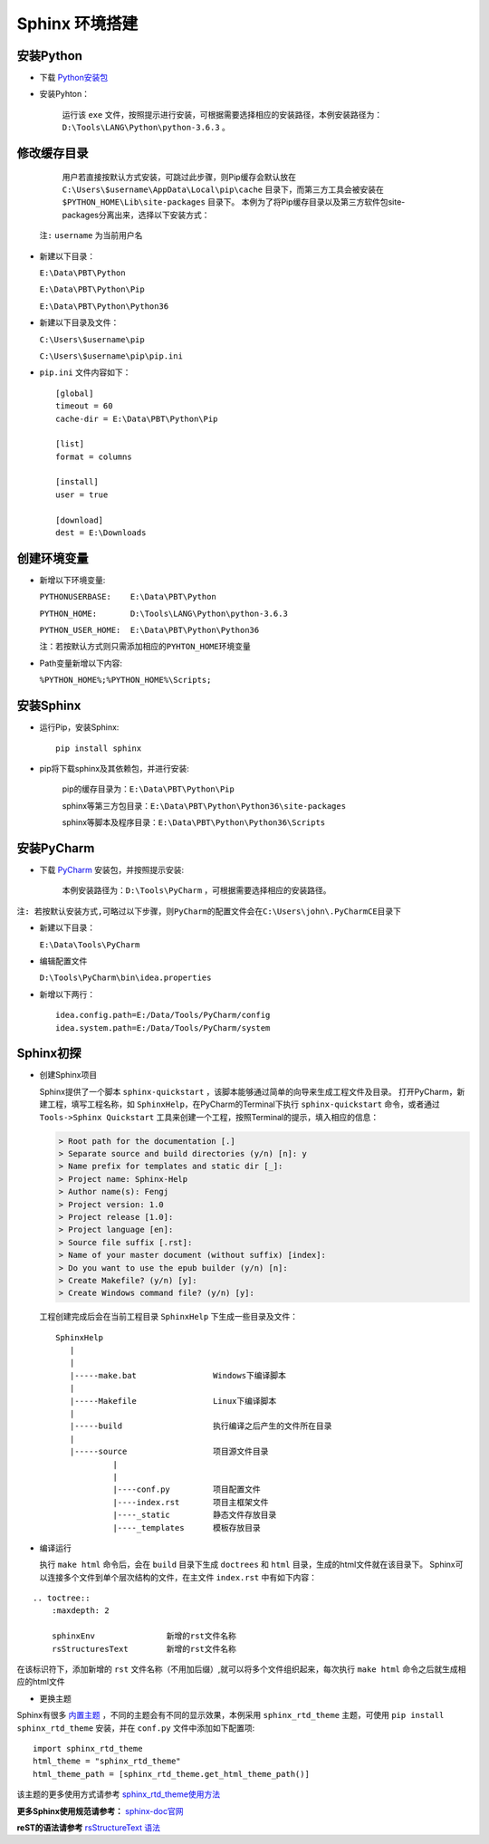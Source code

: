 Sphinx 环境搭建
===============


安装Python
-----------



* 下载 `Python安装包 <https://www.python.org/ftp/python/3.6.3/python-3.6.3-amd64.exe>`_


* 安装Pyhton：

   运行该 ``exe`` 文件，按照提示进行安装，可根据需要选择相应的安装路径，本例安装路径为：``D:\Tools\LANG\Python\python-3.6.3`` 。


修改缓存目录
------------

    用户若直接按默认方式安装，可跳过此步骤，则Pip缓存会默认放在 ``C:\Users\$username\AppData\Local\pip\cache`` 目录下，而第三方工具会被安装在 ``$PYTHON_HOME\Lib\site-packages`` 目录下。
    本例为了将Pip缓存目录以及第三方软件包site-packages分离出来，选择以下安装方式：

  ``注:`` ``username`` 为当前用户名

* 新建以下目录：

  ``E:\Data\PBT\Python``

  ``E:\Data\PBT\Python\Pip``

  ``E:\Data\PBT\Python\Python36``

* 新建以下目录及文件：

  ``C:\Users\$username\pip``

  ``C:\Users\$username\pip\pip.ini``


* ``pip.ini`` 文件内容如下：

  ::

    [global]
    timeout = 60
    cache-dir = E:\Data\PBT\Python\Pip

    [list]
    format = columns

    [install]
    user = true

    [download]
    dest = E:\Downloads



创建环境变量
--------------

* 新增以下环境变量:

  ``PYTHONUSERBASE:    E:\Data\PBT\Python``

  ``PYTHON_HOME:       D:\Tools\LANG\Python\python-3.6.3``

  ``PYTHON_USER_HOME:  E:\Data\PBT\Python\Python36``

  ``注：若按默认方式则只需添加相应的PYHTON_HOME环境变量``

* Path变量新增以下内容:


  ``%PYTHON_HOME%;%PYTHON_HOME%\Scripts;``


安装Sphinx
-----------


* 运行Pip，安装Sphinx:

  ::
   
    pip install sphinx


* pip将下载sphinx及其依赖包，并进行安装:

   pip的缓存目录为：``E:\Data\PBT\Python\Pip``

   sphinx等第三方包目录：``E:\Data\PBT\Python\Python36\site-packages``

   sphinx等脚本及程序目录：``E:\Data\PBT\Python\Python36\Scripts``


安装PyCharm
---------------

* 下载 `PyCharm <https://www.jetbrains.com/pycharm/download/download-thanks.html?platform=windows&code=PCC>`_ 安装包，并按照提示安装:

   本例安装路径为：``D:\Tools\PyCharm`` ，可根据需要选择相应的安装路径。

``注: 若按默认安装方式,可略过以下步骤，则PyCharm的配置文件会在C:\Users\john\.PyCharmCE目录下``

* 新建以下目录：

  ``E:\Data\Tools\PyCharm``

* 编辑配置文件

  ``D:\Tools\PyCharm\bin\idea.properties``

* 新增以下两行：
  ::

      idea.config.path=E:/Data/Tools/PyCharm/config
      idea.system.path=E:/Data/Tools/PyCharm/system



Sphinx初探
------------

* 创建Sphinx项目

  Sphinx提供了一个脚本 ``sphinx-quickstart`` ，该脚本能够通过简单的向导来生成工程文件及目录。
  打开PyCharm，新建工程，填写工程名称，如 ``SphinxHelp``，在PyCharm的Terminal下执行 ``sphinx-quickstart`` 命令，或者通过
  ``Tools->Sphinx Quickstart`` 工具来创建一个工程，按照Terminal的提示，填入相应的信息：

  .. code-block:: bash

    > Root path for the documentation [.]
    > Separate source and build directories (y/n) [n]: y
    > Name prefix for templates and static dir [_]:
    > Project name: Sphinx-Help
    > Author name(s): Fengj
    > Project version: 1.0
    > Project release [1.0]:
    > Project language [en]:
    > Source file suffix [.rst]:
    > Name of your master document (without suffix) [index]:
    > Do you want to use the epub builder (y/n) [n]:
    > Create Makefile? (y/n) [y]:
    > Create Windows command file? (y/n) [y]:


  工程创建完成后会在当前工程目录 ``SphinxHelp`` 下生成一些目录及文件：

  ::

    SphinxHelp
       |
       |
       |-----make.bat                Windows下编译脚本
       |
       |-----Makefile                Linux下编译脚本
       |
       |-----build                   执行编译之后产生的文件所在目录
       |
       |-----source                  项目源文件目录
                |
                |
                |----conf.py         项目配置文件
                |----index.rst       项目主框架文件
                |----_static         静态文件存放目录
                |----_templates      模板存放目录



* 编译运行

  执行 ``make html`` 命令后，会在 ``build`` 目录下生成 ``doctrees`` 和 ``html`` 目录，生成的html文件就在该目录下。
  Sphinx可以连接多个文件到单个层次结构的文件，在主文件 ``index.rst`` 中有如下内容：
::

    .. toctree::
        :maxdepth: 2

        sphinxEnv               新增的rst文件名称
        rsStructuresText        新增的rst文件名称

在该标识符下，添加新增的 ``rst`` 文件名称（不用加后缀）,就可以将多个文件组织起来，每次执行 ``make html`` 命令之后就生成相应的html文件

* 更换主题

Sphinx有很多 `内置主题 <http://www.sphinx-doc.org/en/stable/theming.html#builtin-themes>`_ ，不同的主题会有不同的显示效果，本例采用 ``sphinx_rtd_theme`` 主题，可使用 ``pip install sphinx_rtd_theme``
安装，并在 ``conf.py`` 文件中添加如下配置项:
::

    import sphinx_rtd_theme
    html_theme = "sphinx_rtd_theme"
    html_theme_path = [sphinx_rtd_theme.get_html_theme_path()]

该主题的更多使用方式请参考 `sphinx_rtd_theme使用方法 <https://github.com/rtfd/sphinx_rtd_theme>`_




**更多Sphinx使用规范请参考：** `sphinx-doc官网 <http://www.sphinx-doc.org/en/stable/>`_

**reST的语法请参考** `rsStructureText 语法 <http://localhost:63342/SphinxHelp/build/html/rsStructuresText.html>`_